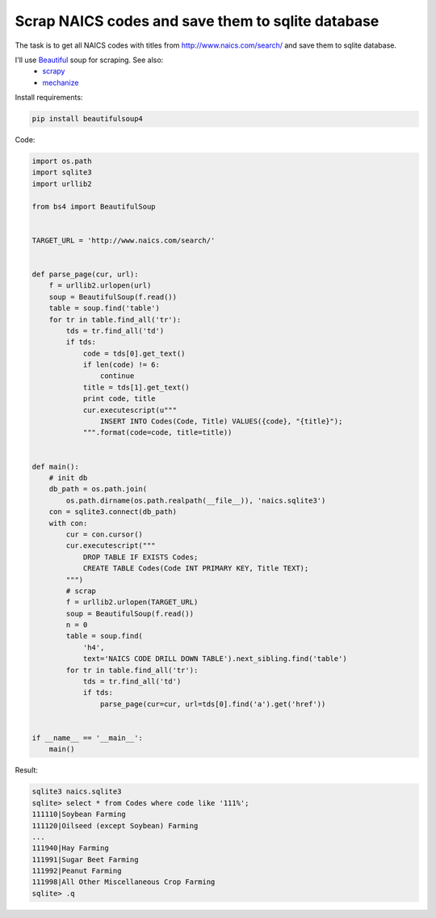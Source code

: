 Scrap NAICS codes and save them to sqlite database
==================================================

The task is to get all NAICS codes with titles from http://www.naics.com/search/ and save them to sqlite database.

I'll use `Beautiful <http://www.crummy.com/software/BeautifulSoup/>`__ soup for scraping. See also:
    - `scrapy <http://scrapy.org/>`__
    - `mechanize <http://wwwsearch.sourceforge.net/mechanize/>`__

Install requirements:

.. code-block:: bash

    pip install beautifulsoup4

Code:

.. code-block:: python

    import os.path
    import sqlite3
    import urllib2

    from bs4 import BeautifulSoup


    TARGET_URL = 'http://www.naics.com/search/'


    def parse_page(cur, url):
        f = urllib2.urlopen(url)
        soup = BeautifulSoup(f.read())
        table = soup.find('table')
        for tr in table.find_all('tr'):
            tds = tr.find_all('td')
            if tds:
                code = tds[0].get_text()
                if len(code) != 6:
                    continue
                title = tds[1].get_text()
                print code, title
                cur.executescript(u"""
                    INSERT INTO Codes(Code, Title) VALUES({code}, "{title}");
                """.format(code=code, title=title))


    def main():
        # init db
        db_path = os.path.join(
            os.path.dirname(os.path.realpath(__file__)), 'naics.sqlite3')
        con = sqlite3.connect(db_path)
        with con:
            cur = con.cursor()
            cur.executescript("""
                DROP TABLE IF EXISTS Codes;
                CREATE TABLE Codes(Code INT PRIMARY KEY, Title TEXT);
            """)
            # scrap
            f = urllib2.urlopen(TARGET_URL)
            soup = BeautifulSoup(f.read())
            n = 0
            table = soup.find(
                'h4',
                text='NAICS CODE DRILL DOWN TABLE').next_sibling.find('table')
            for tr in table.find_all('tr'):
                tds = tr.find_all('td')
                if tds:
                    parse_page(cur=cur, url=tds[0].find('a').get('href'))


    if __name__ == '__main__':
        main()

Result:

.. code-block:: bash

    sqlite3 naics.sqlite3
    sqlite> select * from Codes where code like '111%';
    111110|Soybean Farming
    111120|Oilseed (except Soybean) Farming 
    ...
    111940|Hay Farming 
    111991|Sugar Beet Farming 
    111992|Peanut Farming 
    111998|All Other Miscellaneous Crop Farming 
    sqlite> .q

.. info::
    :tags: Scrappers, NAICS
    :place: Starobilsk, Ukraine
